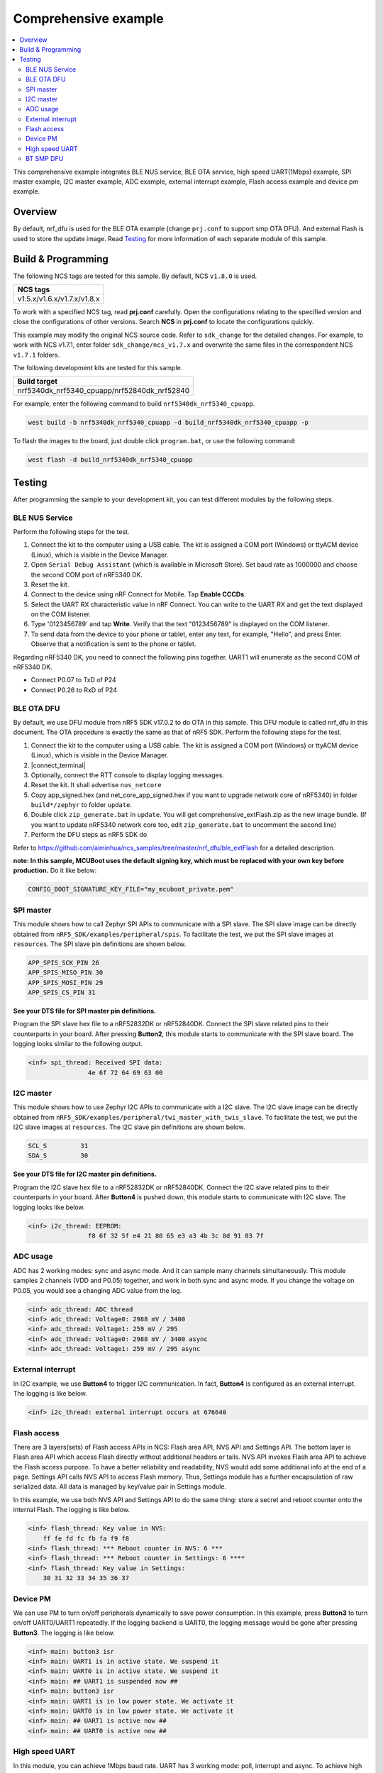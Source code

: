 .. comprehensive:

Comprehensive example
#####################

.. contents::
   :local:
   :depth: 2

This comprehensive example integrates BLE NUS service, BLE OTA service, high speed UART(1Mbps) example, SPI master example, I2C master example, 
ADC example, external interrupt example, Flash access example and device pm example. 

Overview
********

By default, nrf_dfu is used for the BLE OTA example (change ``prj.conf`` to support smp OTA DFU). And external Flash is used to store the update image.
Read `Testing`_ for more information of each separate module of this sample.


Build & Programming
*******************

The following NCS tags are tested for this sample. By default, NCS ``v1.8.0`` is used.

+------------------------------------------------------------------+
|NCS tags                                                          +
+==================================================================+
|v1.5.x/v1.6.x/v1.7.x/v1.8.x                                       |
+------------------------------------------------------------------+

To work with a specified NCS tag, read **prj.conf** carefully. Open the configurations relating to the specified version
and close the configurations of other versions. Search **NCS** in **prj.conf** to locate the configurations quickly.
	
This example may modify the original NCS source code. Refer to ``sdk_change`` for the detailed changes. For example, to work with NCS v1.7.1, 
enter folder ``sdk_change/ncs_v1.7.x`` and overwrite the same files in the correspondent NCS ``v1.7.1`` folders.

The following development kits are tested for this sample. 

+------------------------------------------------------------------+
|Build target                                                      +
+==================================================================+
|nrf5340dk_nrf5340_cpuapp/nrf52840dk_nrf52840                      |
+------------------------------------------------------------------+

For example, enter the following command to build ``nrf5340dk_nrf5340_cpuapp``.

.. code-block:: console

   west build -b nrf5340dk_nrf5340_cpuapp -d build_nrf5340dk_nrf5340_cpuapp -p
   
To flash the images to the board, just double click ``program.bat``, or use the following command:

.. code-block:: console

   west flash -d build_nrf5340dk_nrf5340_cpuapp

Testing
*******

After programming the sample to your development kit, you can test different modules by the following steps.

BLE NUS Service
===============

Perform the following steps for the test.

1. Connect the kit to the computer using a USB cable. The kit is assigned a COM port (Windows) or ttyACM device (Linux), which is visible in the Device Manager.
#. Open ``Serial Debug Assistant`` (which is available in Microsoft Store). Set baud rate as 1000000 and choose the second COM port of nRF5340 DK. 
#. Reset the kit.
#. Connect to the device using nRF Connect for Mobile. Tap **Enable CCCDs**.
#. Select the UART RX characteristic value in nRF Connect.
   You can write to the UART RX and get the text displayed on the COM listener.
#. Type '0123456789' and tap **Write**.
   Verify that the text "0123456789" is displayed on the COM listener.
#. To send data from the device to your phone or tablet, enter any text, for example, "Hello", and press Enter.
   Observe that a notification is sent to the phone or tablet.

Regarding nRF5340 DK, you need to connect the following pins together. UART1 will enumerate as the second COM of nRF5340 DK.

* Connect P0.07 to TxD of P24
* Connect P0.26 to RxD of P24

BLE OTA DFU
===========

By default, we use DFU module from nRF5 SDK v17.0.2 to do OTA in this sample. This DFU module is called nrf_dfu in this document. The OTA procedure is exactly
the same as that of nRF5 SDK. Perform the following steps for the test.

1. Connect the kit to the computer using a USB cable. The kit is assigned a COM port (Windows) or ttyACM device (Linux), which is visible in the Device Manager.
#. |connect_terminal|
#. Optionally, connect the RTT console to display logging messages.
#. Reset the kit. It shall advertise ``nus_netcore``
#. Copy app_signed.hex (and net_core_app_signed.hex if you want to upgrade network core of nRF5340) in folder ``build*/zephyr`` to folder ``update``.
#. Double click ``zip_generate.bat`` in ``update``. You will get comprehensive_extFlash.zip as the new image bundle. (If you want to update nRF5340 network core too, edit ``zip_generate.bat`` to uncomment the second line)
#. Perform the DFU steps as nRF5 SDK do

Refer to https://github.com/aiminhua/ncs_samples/tree/master/nrf_dfu/ble_extFlash for a detailed description.

**note: In this sample, MCUBoot uses the default signing key, which must be replaced with your own key before production.** Do it like below:

.. code-block:: console

	CONFIG_BOOT_SIGNATURE_KEY_FILE="my_mcuboot_private.pem"	

SPI master
==========

This module shows how to call Zephyr SPI APIs to communicate with a SPI slave. The SPI slave image can be directly obtained from ``nRF5_SDK/examples/peripheral/spis``. 
To facilitate the test, we put the SPI slave images at ``resources``. The SPI slave pin definitions are shown below.

.. code-block:: console

   APP_SPIS_SCK_PIN 26
   APP_SPIS_MISO_PIN 30
   APP_SPIS_MOSI_PIN 29
   APP_SPIS_CS_PIN 31
   
**See your DTS file for SPI master pin definitions.**
 
Program the SPI slave hex file to a nRF52832DK or nRF52840DK. Connect the SPI slave related pins to their counterparts in your board.
After pressing **Button2**, this module starts to communicate with the SPI slave board. The logging looks similar to the following output.

.. code-block:: console

	<inf> spi_thread: Received SPI data:
			4e 6f 72 64 69 63 00

I2C master
==========

This module shows how to use Zephyr I2C APIs to communicate with a I2C slave. The I2C slave image can be directly obtained from ``nRF5_SDK/examples/peripheral/twi_master_with_twis_slave``.
To facilitate the test, we put the I2C slave images at ``resources``. The I2C slave pin definitions are shown below.

.. code-block:: console

	SCL_S         31   
	SDA_S         30  
   
**See your DTS file for I2C master pin definitions.**
 
Program the I2C slave hex file to a nRF52832DK or nRF52840DK. Connect the I2C slave related pins to their counterparts in your board.
After **Button4** is pushed down, this module starts to communicate with I2C slave. The logging looks like below.

.. code-block:: console

	<inf> i2c_thread: EEPROM:
			f8 6f 32 5f e4 21 80 65 e3 a3 4b 3c 8d 91 03 7f
	
ADC usage
=========

ADC has 2 working modes: sync and async mode. And it can sample many channels simultaneously. This module samples 2 channels (VDD and P0.05) together, 
and work in both sync and async mode. If you change the voltage on P0.05, you would see a changing ADC value from the log.

.. code-block:: console

	<inf> adc_thread: ADC thread
	<inf> adc_thread: Voltage0: 2988 mV / 3400
	<inf> adc_thread: Voltage1: 259 mV / 295
	<inf> adc_thread: Voltage0: 2988 mV / 3400 async
	<inf> adc_thread: Voltage1: 259 mV / 295 async

External interrupt
==================

In I2C example, we use **Button4** to trigger I2C communication. In fact, **Button4** is configured as an external interrupt.
The logging is like below.

.. code-block:: console

	<inf> i2c_thread: external interrupt occurs at 676640	

Flash access
============

There are 3 layers(sets) of Flash access APIs in NCS: Flash area API, NVS API and Settings API. The bottom layer is Flash area API which access Flash directly 
without additional headers or tails. NVS API invokes Flash area API to achieve the Flash access purpose. To have a better reliability and readability, 
NVS would add some additional info at the end of a page.  Settings API calls NVS API to access Flash memory. Thus, Settings module has a further encapsulation 
of raw serialized data. All data is managed by key/value pair in Settings module.

In this example, we use both NVS API and Settings API to do the same thing: store a secret and reboot counter onto the internal Flash. The logging is like below.

.. code-block:: console

	<inf> flash_thread: Key value in NVS:
            ff fe fd fc fb fa f9 f8                                
	<inf> flash_thread: *** Reboot counter in NVS: 6 ***
	<inf> flash_thread: *** Reboot counter in Settings: 6 ****
	<inf> flash_thread: Key value in Settings:
            30 31 32 33 34 35 36 37                           

Device PM
=========

We can use PM to turn on/off peripherals dynamically to save power consumption. 
In this example, press **Button3** to turn on/off UART0/UART1 repeatedly. If the logging backend is UART0, the logging message would be gone after pressing **Button3**.	
The logging is like below.

.. code-block:: console

	<inf> main: button3 isr
	<inf> main: UART1 is in active state. We suspend it	
	<inf> main: UART0 is in active state. We suspend it
	<inf> main: ## UART1 is suspended now ##	
	<inf> main: button3 isr
	<inf> main: UART1 is in low power state. We activate it	
	<inf> main: UART0 is in low power state. We activate it
	<inf> main: ## UART1 is active now ##	
	<inf> main: ## UART0 is active now ##


High speed UART
===============

In this module, you can achieve 1Mbps baud rate. UART has 3 working mode: poll, interrupt and async. To achieve high speed UART, async mode must be used.  
To test the reliability of 1Mbps UART, you can transfer a file from PC end to the device end. In this example, when PC sends some data to the device, the device 
would send the same data back to the PC. In this way, you can verify the reliability of 1Mbps UART.

When doing the loopback test of 1Mbps UART, make sure BLE connection is disconnected and logging terminal is closed since they would have a great
impact on the UART communication. You can use app: ``Serial Debug Assistant`` from Microsoft Store for the test. 

Use ``Serial Debug Assistant`` to send a file to the board. The board would forward the same file back to the PC. Verify whether they are identical.

Regarding nRF5340 DK, you need to connect the following pins together. UART1 will enumerate as the second COM of nRF5340 DK.

* Connect P0.07 to TxD of P24
* Connect P0.26 to RxD of P24

BT SMP DFU
==========

We can also do OTA by BT SMP protocol which is an inherent module of NCS. Change the default configurations before the building process.

* Change ``prj.conf``.

.. code-block:: console

	## Open the following configs to run nrf_dfu ##
	# CONFIG_NRF_DFU=y
	# CONFIG_NRF_DFU_RPC_APP=y
	# # CONFIG_NRF_DFU_LOG_LEVEL=3
	# CONFIG_IMG_MANAGER=y
	# CONFIG_MCUBOOT_IMG_MANAGER=y
	# CONFIG_IMG_BLOCK_BUF_SIZE=4096

	## Open the following configs to run SMP DFU ##
	CONFIG_MCUMGR=y
	CONFIG_MCUMGR_CMD_IMG_MGMT=y
	CONFIG_MCUMGR_CMD_OS_MGMT=y
	CONFIG_OS_MGMT_TASKSTAT=n
	CONFIG_OS_MGMT_ECHO=y
	CONFIG_IMG_BLOCK_BUF_SIZE=2048
	CONFIG_MCUMGR_BUF_SIZE=256
	CONFIG_MCUMGR_BUF_COUNT=4
	CONFIG_MGMT_CBORATTR_MAX_SIZE=512
	CONFIG_RPC_SMP_BT=y

Then build the project and program it to the board. Perform the following steps to test SMP DFU.

1. Connect the kit to the computer using a USB cable. The kit is assigned a COM port (Windows) or ttyACM device (Linux), which is visible in the Device Manager.
#. |connect_terminal|
#. Copy ``build*/zephyr/app_update.bin`` to your mobile phone. (If you want to update the net core image, use **net_core_app_update.bin** instead)
#. Open nRF Connect for Mobile on your phone. 
#. Connect the board. 
#. Tap **DFU** button on the right top corner of the mobile app.
#. Select **app_update.bin** in your phone. (If you want to update the net core image, use **net_core_app_update.bin** instead)
#. Complete the DFU process.

Refer to https://github.com/aiminhua/ncs_samples/tree/master/smp_dfu/ble_extFlash for an independent SMP DFU example.